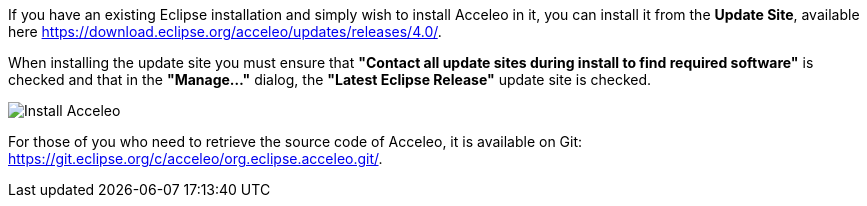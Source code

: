 If you have an existing Eclipse installation and simply wish to install Acceleo in it, you can install it from the *Update Site*, available here https://download.eclipse.org/acceleo/updates/releases/4.0/.

When installing the update site you must ensure that *"Contact all update sites during install to find required software"* is checked and that in the *"Manage..."* dialog, the *"Latest Eclipse Release"* update site is checked.

image:images/InstallDependencies.png[Install Acceleo]

For those of you who need to retrieve the source code of Acceleo, it is available on Git: https://git.eclipse.org/c/acceleo/org.eclipse.acceleo.git/.
